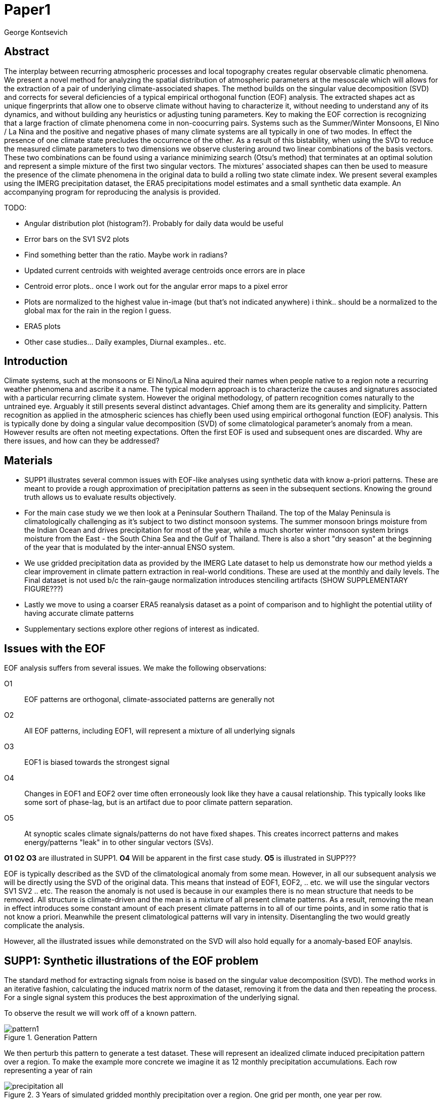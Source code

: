 :docinfo: shared
:imagesdir: ../fig/
:!webfonts:
:stylesheet: ../web/adoc.css
:table-caption!:
:reproducible:
:nofooter:

= Paper1
George Kontsevich

== Abstract

The interplay between recurring atmospheric processes and local topography creates regular observable climatic phenomena.
We present a novel method for analyzing the spatial distribution of atmospheric parameters at the mesoscale which will allows for the extraction of a pair of underlying climate-associated shapes.
The method builds on the singular value decomposition (SVD) and corrects for several deficiencies of a typical empirical orthogonal function (EOF) analysis.
The extracted shapes act as unique fingerprints that allow one to observe climate without having to characterize it,
without needing to understand any of its dynamics,
and without building any heuristics or adjusting tuning parameters.
Key to making the EOF correction is recognizing that a large fraction of climate phenomena come in non-coocurring pairs.
Systems such as the Summer/Winter Monsoons,
El Nino / La Nina and the positive and negative phases of many climate systems are all typically in one of two modes.
In effect the presence of one climate state precludes the occurrence of the other.
As a result of this bistability,
when using the SVD to reduce the measured climate parameters to two dimensions we observe clustering around two linear combinations of the basis vectors.
These two combinations can be found using a variance minimizing search (Otsu's method) that terminates at an optimal solution and represent a simple mixture of the first two singular vectors.
The mixtures' associated shapes can then be used to measure the presence of the climate phenomena in the original data to build a rolling two state climate index.
We present several examples using the IMERG precipitation dataset,
the ERA5 precipitations model estimates and a small synthetic data example.
An accompanying program for reproducing the analysis is provided.


.TODO:
- Angular distribution plot (histogram?). Probably for daily data would be useful
- Error bars on the SV1 SV2 plots
- Find something better than the ratio. Maybe work in radians?
- Updated current centroids with weighted average centroids once errors are in place
- Centroid error plots.. once I work out for the angular error maps to a pixel error
- Plots are normalized to the highest value in-image (but that's not indicated anywhere) i think.. should be a normalized to the global max for the rain in the region I guess.
- ERA5 plots
- Other case studies... Daily examples, Diurnal examples.. etc.


== Introduction

Climate systems,
such at the monsoons or El Nino/La Nina aquired their names when people native to a region note a recurring weather phenomena and ascribe it a name.
The typical modern approach is to characterize the causes and signatures associated with a particular recurring climate system.
However the original methodology,
of pattern recognition comes naturally to the untrained eye.
Arguably it still presents several distinct advantages.
Chief among them are its generality and simplicity.
Pattern recognition as applied in the atmospheric sciences has chiefly been used using empirical orthogonal function (EOF) analysis.
This is typically done by doing a singular value decomposition (SVD) of some climatological parameter's anomaly from a mean.
However results are often not meeting expectations.
Often the first EOF is used and subsequent ones are discarded.
Why are there issues,
and how can they be addressed?

== Materials

- SUPP1 illustrates several common issues with EOF-like analyses using synthetic data with know a-priori patterns.
These are meant to provide a rough approximation of precipitation patterns as seen in the subsequent sections.
Knowing the ground truth allows us to evaluate results objectively.

- For the main case study we we then look at a Peninsular Southern Thailand.
The top of the Malay Peninsula is climatologically challenging as it's subject to two distinct monsoon systems.
The summer monsoon brings moisture from the Indian Ocean and drives precipitation for most of the year,
while a much shorter winter monsoon system brings moisture from the East - the South China Sea and the Gulf of Thailand.
There is also a short "dry season" at the beginning of the year that is modulated by the inter-annual ENSO system.

- We use gridded precipitation data as provided by the IMERG Late dataset to help us demonstrate how our method yields a clear improvement in climate pattern extraction in real-world conditions.
These are used at the monthly and daily levels.
The Final dataset is not used b/c the rain-gauge normalization introduces stenciling artifacts (SHOW SUPPLEMENTARY FIGURE???)

- Lastly we move to using a coarser ERA5 reanalysis dataset as a point of comparison and to highlight the potential utility of having accurate climate patterns

- Supplementary sections explore other regions of interest as indicated.

== Issues with the EOF

EOF analysis suffers from several issues.
We make the following observations:

O1:: EOF patterns are orthogonal,
climate-associated patterns are generally not
O2:: All EOF patterns,
including EOF1,
will represent a mixture of all underlying signals
O3:: EOF1 is biased towards the strongest signal
O4:: Changes in EOF1 and EOF2 over time often erroneously look like they have a causal relationship.
This typically looks like some sort of phase-lag, but is an artifact due to poor climate pattern separation.
O5:: At synoptic scales climate signals/patterns do not have fixed shapes.
This creates incorrect patterns and makes energy/patterns "leak" in to other singular vectors (SVs).

*O1* *O2* *O3* are illustrated in SUPP1.
*O4* Will be apparent in the first case study.
*O5* is illustrated in SUPP???

EOF is typically described as the SVD of the climatological anomaly from some mean.
However, in all our subsequent analysis we will be directly using the SVD of the original data.
This means that instead of EOF1, EOF2, .. etc. we will use the singular vectors SV1 SV2 .. etc.
The reason the anomaly is not used is because in our examples there is no mean structure that needs to be removed.
All structure is climate-driven and the mean is a mixture of all present climate patterns.
As a result,
removing the mean in effect introduces some constant amount of each present climate patterns in to all of our time points,
and in some ratio that is not know a priori.
Meanwhile the present climatological patterns will vary in intensity.
Disentangling the two would greatly complicate the analysis.

However,
all the illustrated issues while demonstrated on the SVD will also hold equally for a anomaly-based EOF anaylsis.

== SUPP1: Synthetic illustrations of the EOF problem

The standard method for extracting signals from noise is based on the singular value decomposition (SVD). The method works in an iterative fashion, calculating the induced matrix norm of the dataset, removing it from the data and then repeating the process. For a single signal system this produces the best approximation of the underlying signal.

To observe the result we will work off of a known pattern.

.Generation Pattern
image::imrg/pattern1.svg[]

We then perturb this pattern to generate a test dataset. These will represent an idealized climate induced precipitation pattern over a region. To make the example more concrete we imagine it as 12 monthly precipitation accumulations. Each row representing a year of rain

.3 Years of simulated gridded monthly precipitation over a region. One grid per month, one year per row.
image::imrg/synth1patt/precipitation-all.svg[]

The SVD in-effect performs a linear weighted sum of these input image such that we get a nice approximation of the underlying `t` shaped pattern.

.First Singular Vector (SV1)
image::imrg/synth1patt/sv-0.svg[]

The algorithm selects weights such that they maximizes the energy of the what is in-effect a weighted average. The constraint (so that you can't pick arbitrarily large weights) is that the vector of your weights is of unit length. Such a sum effectively gives more weight to data that has higher values and data that has higher signal to noise ratios - as the data will effectively "stack up" producing a larger sum. The result should be superior to a straight average of all the data, though in our experience the results are quite similar

.Average of all the data
image::imrg/synth1patt/average.svg[]

Note the blue color indicates negative values - a characteristic of most SVD numerical routines is that the first singular vector will be negative (negative weights).
The result could be safely inverted.
This would be equivalent to inverting the weight values.
However, for simplicity I will keep the output vectors unaltered (as produced by the Intel MKL SVD routine).
This means that while the singular vectors are not unique,
because they are unit length,
they are numerically repeatable can only take on two different values.

We then expand the problem to a two pattern system.
We have taken the previous data set and substituted the last four months with a second pattern.
This serves to approximate what we will see in the first case study.

.Second Generation Pattern
image::imrg/pattern2.svg[]

This will act as a synthetic secondary winter climate pattern. We want to observe how a secondary signal affects our SVD. As stated in issues O1, the pattern is arbitrary and not orthogonal to the first.

.3 Years of simulated gridded monthly precipitation over a region, now with two patterns
image::imrg/synth2patt/precipitation-all.svg[]

However before we even come to the orthogonality issues, SV1 already looks problematic.

.First Singular Vector (SV1)
image::imrg/synth2patt/sv-0.svg[]

The dominant signal from before is the most prominent feature, but the secondary pattern is also visible - illustrating issue O2 and O3.
This should dispel the myth that EOF1 (or SV1) is somehow a safe basis b/c it is no affected by the orthogonality constraint.
The orthogonality constraint naturally makes things even worse for SV2 and it is even more difficult to visually interpret.

.Second Singular Vector (SV2)
image::imrg/synth2patt/sv-1.svg[]

SV2 is orthogonal to SV1 due to the iterative nature of the SVD algorithm.
It had first removed SV1 from the dataset before computing SV2.
Hence all the remaining data was orthogonal to SV1 and therefore their linear combination (SV2) is also orthogonal.
As a result SV2 is even more strange and unrelated to the underlying signals.
This is highlighting issue O2 - that all singular vectors are actually representing different mixtures of all the signals.
Therefore,
most importantly,
none can be directly interpreted as climate indicators (outside the simple and yet common case of only one climate system).

A detailed mathematical treatment of why all EOF vectors end up being mixtures is outside the scope of this paper.
However,
in short,
this is a byproduct of how the weights (the singular values) are assigned.
At face value,
adding in a secondary signal seems to run counter to the goal of maximizing the energy of the sum.
However,
the root cause is that the maximization is done by maintaining the 2-norm of the weights at 1.0.
The weights do not add up to 1.
Instead this can be restated as: the weights form a "unit vector" ie. *the quadrature sum* of the weights is equal to `1.0`.
The quadrature sum means that counterintuitively the sum of weights is not constant.
All else being equal,
spreading weights out actually makes their direct sum a higher value.
This is most easily illustrated by looking at the logical extremes.
If all weight were assigned to one data point and all other weights were set to zero,
then the sum of weights would equal `1.0`.
By contrast an even spread of weights across all data gives `N` weights of `1/sqrt(N)` and `N/sqrt(N) > 1.0` for all values of `N`.
The end result is that secondary signals always get small weights assigned to them because though they don't sum constructively with the dominant signal,
it does in effect increases the total sum of all the weights.

.How SV1 and SV2 change over time
image::imrg/synth2patt/sv1sv2-2scale.svg[]

Lastly we take a quick look at how SV1 and SV2 evolve over time. This goes to highlight issue O4. There is some cyclic pattern that seems aparent and it is easy to misinterpret this as indicative of two coupled climate processes at work. However, we a priori know here that the two climate systems are entirely decoupled. This false cycles/coupling will become even more aparent in the case studies.

== Case Study: South East Asian monsoon systems

We work off of a real example in southern Thailand so that the EOF problems can be confirmed. Once confirmed we can construct a easily interpretable correction that produces patterns with a much higher fidelity to those we observe in the raw data.

.Annual cycles 2011 through 2021. One year from January to December per row. The middle of the year shows consistent summer monsoon rains on the west coast. Sporadic east coast rains towards the end of the year
image::imrg/krabi/monthly/precipitation-all.svg[]

IMERG data allows us to observe monthly precipitation of the region at high resolution. Visually we observe that rainfall comes in two distinct patterns. The summer months have rain on the west coast, predominantly in the northern most sections. The late fall and early winter months show rain in the south eastern section. These two rain patterns correspond to two monsoon system. At a high level the pattern represent the end result of a complex interplay between the local topography and the synoptic scale atmospheric conditions. In this case the areas of most rainfall correspond to coastal high mountains upwind in their associated monsoonal systems.

.ETOPO Global Relief Model
image::extr/etopo2022-krabi.jpg[]

While the patterns are readily apparent in the monthly averages, we would like to extract the patterns in an objective manner. We'd like to avoid manual picking "monsoon months". We also don't want to build any threshold heuristics based on past statistics **(Rainy Season of the Asian Pacific Summer Monsoon - Bin Wang)**. nor do we want to assume any a priori knowledge of what is a monsoon and what atmospheric conditions are associated with it. As a first attempt to observe the climate induces rain patterns, we perform a singular value decomposition on monthly rainfall. For the subsequent analysis we use a ten year period from 2011 up till 2022 - for a total of 120 monthly snapshots.

.First Singular Vector (SV1)
image::imrg/krabi/monthly/sv-0.svg[]

The first singular vector gives us a shape that looks similar to the west coast precipitation associate with the summer monsoon. Often in an EOF anaylsis one would stop at this point as the result doesn't have obvious issues. The values are all negative (blue) but the vector could be inverted to make it more directly interpretable. While we know signal mixing must be happening due to issue O2, it is not immediately apparent due to a couple of reasons. First, the summer monsoon dominates the annual rainfall totals and therefore issue O3 preserves the pattern. Second, unlike in a simple synthetic example (SUPP1) natural patterns are typically much smoother. As a result their mixtures do not make large glaring artifacts. However, a careful eye will note that there is an intensification of precipitation on the East coast which we do not see in the summer months!

.Average Rainfall
image::imrg/krabi/monthly/average.svg[]

In actuality the SV1 pattern looks like a slight improvement over the the annual average.

.Second Singular Vector (SV2)
image::imrg/krabi/monthly/sv-1.svg[]

The second singular vector, orthogonal to the first, shows some very strong east west contrast and but doesn't immediately look like any climate system. The large negative values in the north west can't be directly interpreted as they don't make physical sense for precipitation. Since we aren't working off an anomaly (like in an EOF analysis) the climate patterns of precipitation should be positive. Inverting the vector's values doesn't solve the issue as it would just creates other negative zones.

.How SV1 and SV2 change over time
image::imrg/krabi/monthly/sv1sv2.svg[]

If we look at how SV1 and SV2 values change over time, we will see a spurious relationship between the two. Interpretting SV1 and SV2 as indicative of distinct climate phenomena may lead one to believe SV2 drives SV1

== Isolating correct patterns in the SV subspace

We already know a priori that the root cause of the observed problems with the singular vectors is that both vectors represent a mixture of all climate signals (O2).
To isolate the two climate systems we need to assume two simplifying characteristics:

A1:: the local climate system can be approximation as a noise dominated system of two signals

A2:: the two climate systems by-in-large don't undergo any mixing.
In other words the two climates can't coocur.

A3:: The climate patterns in question scale in a near-linear fashion.
If it rains twice as much,
then it rains twice as much across the whole climate associated precipitation region

These are the assumptions that were baked in to the synthetic example in SUPP1.

In practice the characteristic A1 seems to be a soft requirement.
For instance in the southern Thailand at the seasonal scale we expect additional Madden Julian Oscillations (MJO) and at the interannual scale we expect climate pattern effect from the the El Niño–Southern Oscillation (ENSO).
However, at a glance neither seem to cause clear visually apparent patterns in the data.
Treated these other climate phenomena as background noise has not introduced notable issues in the final result. The authors have no been able to find any locations with three or more visually distinct seasonal rain patterns.

One important situation where A1 does not hold is in the trivial case of only one dominant climate system.
Maybe the most common instance would be the one monsoon-related rainy season.
At the seasonal scale,
these climate systems are maybe more the norm than the exception.
In these degenerate cases SV1 (or even the annual average) will be directly giving you a good approximation of the climate related pattern.
We do not present a turnkey solution for distinguishing such regions,
but typically looking at the singular values in a scree plot highlights problematic regions.
Trying to isolate patterns in a single system region also gives characteristic climate indeces that separate out onset/withdrawal periods from the main climate phenomena.
An example is provided in SUPP?????

Assuming A1 to be generally true, we can then interpret both singular vectors as largely consisting of different mixtures of the two underlying signals.
By virtue of there being just two degrees of freedom, a certain combination of the two SVs should give back one pattern and a different combination should give us back the other pattern.
Here in our case study that means a mixture of SV1 and SV2 should give us back the summer monsoon pattern,
and a different mixture should give us the winter monsoon pattern.

To simplify the problem we can reduce our problem space to two dimensions.
We can replot all 120 monthly rain maps on to two axis.
The X axis will correspond to how much each month of rain corresponds to the first singular vector SV1.
The Y axis corresponds to how much it corresponds to the second singular vector SV2.

.SV1 SV2 data projection
image::imrg/krabi/monthly/sv-projs-plain.svg[]

These two projections correspond to the first two columns of the left-singular-vector matrix in the SVD.
The reduction to two dimensions has in effect removed the remaining noise-associated SVs.

When observed in this subspace the effect of the second simplifying assumption A2 is apparent.
The two climate systems are generally non-coocurring and the precipitation patterns forming two clusters.
One cluster is dominated by summer (yellow) months while the other winter (blue/purple) months.
This corresponds to our intuition.
Either atmospheric parameters are in some summer monsoon associated configuration or in a winter monsoon associated one.
Since these processes happen at synoptic scales,
much larger than the zone under observation,
there is very little time spent "in-between".
For instance the onset of the monsoon at the Southern end and Northern end of the selected region has been estimated to differ by approximately XXX days(REF???).
This stresses the need to select small regions for climate pattern extraction.

A2 actually characterizes many natural climate systems.
Systems just as ENSO,
the North Atlantic dipole,
The Southern Annular Mode and the Pacific Decadal Oscillation come in pairs.
These are often called positive and negative phases.
The monsoon similarly has a summer and winter phase.
Since the phases correspond to synoptic scale atmospheric configurations they can not coocur.
There may be short transitionary phases at the regional/mesoscale but their precipitation patterns do not necessarily correspond to a mixture of the two climate systems.
Because the phases are relatively short,
for the purpose of isolating patterns,
these transitions will be interpreted as part of the noise.
SUPP??? shows how in the extreme, such as in one climate system locations, transitions can form a false signals.

The two clusters are broadly centered around two lines going through the origin.
These clustering axes represent two ratios of the singular vectors.
To estimate these two ratios we use a procedure akin to Otsu's method in computer vision.
We subdivide the 2D subspace along all possible diagonal dichotomies and find the dividing line which minimizes the total variance of both halves.
Such a dividing line in essence ensures both halves form a tight grouping around each half's mean

.SV1 SV2 data projection divided
image::imrg/krabi/monthly/sv-projs.svg[]

Once the optimal divisor has been selected (red dashed line),
we find the centroid of each half (black dotted line).
This represents our best estimate of each climate-associated ratio.
The centroid is calculates as the error weighted average of the ratios of SV1 to SV2 across all points on their associate half (see SUPP1 for how errors are estimated).

The fact that points generally lie in the direction of the centroid also suggests A3 is a safe approximation.
If stronger monsoon months lead to a change in the shape of the climate pattern then we could see more stark off-axis changes.
Arguably the lower summer monsoon half does show an off-axis trend.

.Top half average
image::imrg/krabi/monthly/top-pattern.svg[]

We can now draw the ratio specified for each centroid.
We first look at the top centroid.
The months in the top half are blue/purple and correspond to the late-fall/winter months.
The pattern represented by the ratio indeed corresponds to the pattern we observed in the raw data and matches our intuitive understanding of the climate configuration during the winter monsoon.

.Bottom half average
image::imrg/krabi/monthly/bottom-pattern.svg[]

Similarly the bottom half consists of summer months,
and the centroid-associated ratio produces a mixture of SV1 and SV2 such that the resulting pattern looks like the summer monsoons we observed in the original data.
Note how the previous artifacts we saw in SV1,
with spurious rains on the East coast,
have completely vanished

== SUPP: Error Analysis

For the purpose of this analysis we will not be considering instrument error as this goes in to the specifics of the IMERG system and is outside the scope of the method

The error propagation will be explained in several steps:

1. We first will characterize the noise
2. Then we will explain how it affects the projections in the SV1 SV2 subspace of FIG????
3. This then will establish an error of the climate patterns themselves (FIG?? FIG??)
4. After which we can estimate the error of the climate index - ie. the projections of the time points on to the climate patterns themselves.

=== 1: The Noise

The simplifying characteristic A1 tells us that if we remove the first two singular vectors we are left with an estimate of the noise component of the system.

.De-noised data (ie. data with SV1 and SV2 removed)
image::imrg/krabi/monthly/noise-all.svg[]

The de-signaled data,
as expected,
looks like noise with no discernible climate patterns.
This remaining noise should have an expected value of zero.
A non-zero value would be in-effect indicating some additional climate signal,
which would run counter to A1.

The noise's variance generally increases with an increase in monsoon signal.
Visually we saw in FIG??? that the monsoon pattern manifests unevenly.
Intuitively,
we expect that when there is little signal/monsoon thing are dryer and the noise level is reduced.
When the climate signal is strong the noise level is higher.
At such times some patches may remain entirely dry,
while others may have large amounts of precipitation.

To observe this,
we can re-plot the months by their power in SV1+SV2 compared to the power of the remaining SVs (SV3,SV4,SV5,..etc).

.Signal to Noise plot
image::imrg/krabi/monthly/power-sv12-vs-other.svg[]

Unfortunately,
while there is a general linear relationship,
it isn't very robust.
There are many outliers and a lot of variability.

=== 2. Error in the 2D SV1 SV2 subspace

The noise level is important because it affects our estimates of projections.
While the expected mean of the noise is zero,
the actual measured mean will never be exactly zero.
The variance of the measured mean is akin to the classic standard deviation of the mean (SDOM).
When you project your data on to a pattern (ex: SV1 or SV2),
the mean of the noise in areas of the pattern will be folded in to the projection.
So the noise will cause you to either overestimate or underestimate the strength of your signal.

So when we took our data points and placed them on the SV1 SV2 plot (FIG????),
we had implicitly done this projection.
The noise's mean at every point in time was folded into the projections and had skewed our results.
While the size of the skew can't be know directly,
the magnitude can be estimated by knowing the variance of the noise.

For the purpose of this analysis we treat SV1 and SV2 as both having negligible errors relative to the data.

.TODO:
IS THIS A SAFE ASSUMPTION?? DO I NEED TO ESTIMATE THE ERROR OF THE SV??? CAN BE DONE BY DIVIDING DATASET AND CALCULATING>> OR SOME BOOTSTRAP??]

While we got the projections from the left singular vectors,
if done explicitly,
the projecting is done by taking the inner product of the data and the pattern.
In other words we go pixel by pixel multiplying the pattern *P* with the data *D* and summing them all up:

stem:[sum_(pxl=1)^n P_{pxl}*D_{pxl}]

The pattern pixels *P* have negligible errors so we treat them as constant.
The data pixels for each time point *D* are some signal *S* with some noise *N*

stem:[sum_(pxl=1)^n P_{pxl}*(S_{pxl} +- N_{pxl)}]

We can separate this into the original inner product and the sum of zero mean errors:

stem:[sum_(pxl=1)^n P_{pxl}*S_{pxl} +  sum_(pxl=1)^n 0 +- P_{pxl}*N_{pxl}]

The best estimate of *S* is *D* so the left hand side is just our original inner product.
The error of the sum of errors is their quadrature sum.
So the final inner product will be:

stem:[sum_(pxl=1)^n P_{pxl}*S_{pxl} +- sqrt(sum_(pxl=1)^n (P_{pxl}*N_{pxl})^2)]

The last step is deciding on a value for *N*.
One option is to use the linear relation from FIG????.
However this presupposes a constant noise power across the whole field and that the noise level is purely a function of the signal strength.
Fortunately since the patterns fields are large and since we have many pixels and can directly estimate the noise level at every point in time.
If we treat each pixel as a separate random process with mean zero and unknown standard deviation then the designaled data gives us one trial.
The absolute value of the designaled pixel is our best estimate of of the standard deviation *N*.
So the error estimate is quadrature sum of the product of the designalled data and the pattern.

At this step the pattern *P* is either SV1 or SV2 and this quadrature sum provides the X and Y error in FIG????.
Note also that a larger pattern will make the relative noise smaller.
.TODO:
- DOUBLE CHECK THIS IS TRUE>> SHOULD BE>>> I THINK
- Add errors to the 2D SV1SV2 plot? Or maybe it's going to look too busy and should be a separate graph?

=== 3. Error in climate pattern

Now each data point in the SV1 SV2 plane has X and Y errors which we will call dX and dY.
To find the ratio of SV1 and SV2 associate with each climate pattern,
we first need to calculate the associated ratio for each data point.
If we calculate X/Y for each point then the associate error is the sum in quadrature of the fractional uncertainties:

stem:[X/Y +- sqrt(((dX)/X)^{2} + ((dY)/Y)^{2}]

.TODO:
- RATIO SEEM PROBLEMATIC AS IT EXPLODES TO HUGE VALUES AS Y GOES TO ZERO.
- MAYBE RADIANS>>>?
- MAYBE PERCENTAGE OF SV1>>>??? (X/(X+Y))

When calculating the averages and variances of each half we now use these ratios with their associated errors.
Assume the errors are independent and normally distributed,
we can use the variances to make a weighted average and calculate a weighted variance

https://en.wikipedia.org/wiki/Inverse-variance_weighting

.TODO:
- MAYBE ADDRESS THE INDEPENDENT/NORMAL CRITERIA..?
- OR FIND AN ELEGANT WAY TO ACKNOWLEDGE AND SKIP IT..

When the variance minimizing divider is found,
the average will yield a ratio that corresponds to each the climate pattern.
The associated variance will specify the error in that ratio.
We can then use the error in the SV1 SV2 ratio to calculate average + error and average - error patterns and thereby calculate a pixel level standard deviation.
Naturally areas with high values in SV1 and SV2 will result in higher errors.

THE ERRORS HERE ARE LIKELY NOT SYMMETRIC.. NOT SURE HOW TO HANDLE

.TODO:
- A MAP OR THE ERRORS FOR SUMMER AND WINTER MONSOONS??

=== 4. Error in Climate Index

The final error to be determined is the error in the final calculated climate index.
This is the projection of each time/data point on to each climate pattern.
Here the procedure is the same as when we projected on to SV1 and SV2.
However, while we treated SV1 and SV2 as having no effective error,
here we treat the climate patterns as having an error.

stem:[sum_(pxl=1)^n P_{pxl}*D_{pxl}]

So in the previous equation both P and D now have an error associated with them.

stem:[sum_(pxl=1)^n P_{pxl}*S_{pxl} +- N_{pxl}]

Here N is the quadrature sum of the fractional uncertainties.
We then proceed as before doing a quadrature sum of these combined probabilities.
This gives us the error bars on the final climate index projections.

== Applications: Climate Patterns

The previous steps have given us clean non-orthogonal climate patterns.
These can serve as a basis for further research.
First,
the spatial distribution of the pattern itself can serve as a source of truth.
Second,
once the pattern is isolated we can look for it in future (and past) data.

The pattern as a source of truth can be useful when for instance looking at changes in atmospheric parameters.
However, this needs to be evaluated on a case by case basis.
A more direct approach would be for instance validating a climate model.

.TODO
- ERA5 PLOTS

If we are to run the identical method on ERA5 monthly precipitation for the same period

We get the following winter monsoon associated pattern

And the following summer monsoon associated pattern


While the original data is at a coarser resolutions,
the two patterns seem to generally correspond in this region of interest.
Interestingly enough,
noise levels are reduced .. blah blah


== Applications: Climate Indeces

Using the pattern to look for the presence of climate at past and future times can form the bases of constructing climate indeces.
Many climate indeces are built on the bases of using EOF analysis - particularly the first singular vector,
EOF1.
These methods typically give plausible results due to two common phenomena.
First,
as was noted before,
most climate phenomena come in pairs.
Second,
often climate phenomena are close negatives of each other when viewed as anomalies from the mean.
The rain patterns derived for the Thai peninsula,
if normalized to be around zero,
as a very rough level resemble negatives of each other (especially if you were to stencil out the oceans).
Similar near-negatives can be imagined for other climate phenomena.
For instance sea surface temperatures associated with the El Nino equatorial warm water tongue vs the La Nina subtropical heating are near negatives when viewed in small boxes around the equator (REF).
The positive and negative phases of the southern annular mode,
or the north atlantic dipole also look like negatives within their respective zones of influence.
This means that EOF1 (which is done on an anomaly and not raw data),
with a properly tuned region,
may produce a pattern which gives a one dimension estimate of both climate phenomena.
This however is not a property that is universally true - and doesn't have a clear universal scientific rational.

Using climate patterns provide by subspace bisection allows us to entirely avoid the serendipity of this second requirement and allows us to look at the presence of climate in less convenient regions.
We treat each climate pattern separately and we will generate two independent indices with non-comparable scalings.
To build an index based on our climate data we simply need to project data on to our patterns.
We use the bisecting line (red line Fig XX) to determine which pattern each data point should be projected on.
The projection can either be done directly (ie. an inner product of the pattern and data) or can be done with a non orthogonal projection in the 2D singular vector subspace.
We reject the nonorthogonal method because data points are conceptually attributed to one climate system or the other and don't represent a mixture.

.Climate Indeces
image::imrg/krabi/monthly/indeces.svg[]


== Stability under noise - extension to daily data

== Comparison to Climate model data

== Case Study: Diurnal cycles in the maritime continent

== Korean Peninsula

Large regions are dangerous
